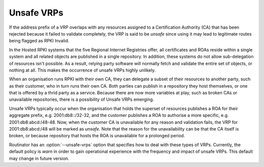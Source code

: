Unsafe VRPs
===========

If the address prefix of a VRP overlaps with any resources assigned to a
Certification Authority (CA) that has been rejected because it failed to
validate completely, the VRP is said to be *unsafe* since using it may lead
to legitimate routes being flagged as RPKI Invalid.

In the Hosted RPKI systems that the five Regional Internet Registries offer,
all certificates and ROAs reside within a single system and all related
objects are published in a single repository. In addition, these systems do
not allow sub-delegation of resources isn't possible. As a result, relying
party software will normally fetch and validate the entire set of objects, or
nothing at all. This makes the occurrence of unsafe VRPs highly unlikely.

When an organisation runs RPKI with their own CA, they can delegate a subset
of their resources to another party, such as their customer, who in turn runs
their own CA. Both parties can publish in a repository they host themselves,
or one that is offered by a thrid party as a service. Because there are now
more variables at play, such as broken CAs or unavailable repositories, there
is a possibility of Unsafe VRPs emerging.

Unsafe VRPs typically occur when the organisation that holds the superset of
resources publishes a ROA for their aggregate prefix, e.g. 2001:db8::/32-32,
and the customer publishes a ROA to authorise a more specific, e.g.
2001:db8:abcd:/48-48. Now, when the customer CA is unavailable for any reason
and validation fails, the VRP for 2001:db8:abcd:/48 will be marked as
*unsafe*. Note that the reason for the unavailability can be that the CA
itself is broken, or because repository that hosts the ROA is unavailable for
a prolonged period.

Routinator has an :option:`--unsafe-vrps` option that specifies how to deal
with these types of VRPs. Currently, the default policy is *warn* in order to
gain operational experience with the frequency and impact of unsafe VRPs.
This default may change in future version.